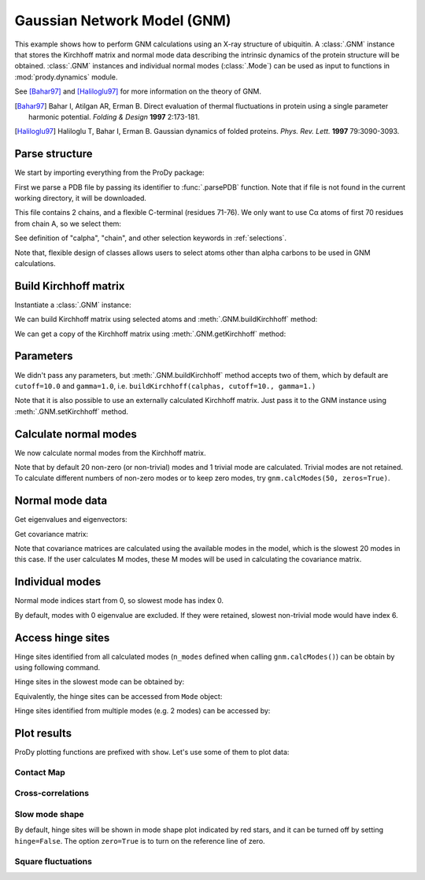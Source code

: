 .. _gnm:

Gaussian Network Model (GNM)
===============================================================================

This example shows how to perform GNM calculations using an X-ray structure
of ubiquitin.  A :class:`.GNM` instance that stores the Kirchhoff matrix and
normal mode data describing the intrinsic dynamics of the protein structure
will be obtained.  :class:`.GNM` instances and individual normal modes
(:class:`.Mode`) can be used as input to functions in :mod:`prody.dynamics`
module.

See [Bahar97]_ and [Haliloglu97]_ for more information on the theory of GNM.

.. [Bahar97] Bahar I, Atilgan AR, Erman B. Direct evaluation of thermal
   fluctuations in protein using a single parameter harmonic potential.
   *Folding & Design* **1997** 2:173-181.

.. [Haliloglu97] Haliloglu T, Bahar I, Erman B. Gaussian dynamics of folded
   proteins. *Phys. Rev. Lett.* **1997** 79:3090-3093.


Parse structure
-------------------------------------------------------------------------------

We start by importing everything from the ProDy package:

.. ipython:: python

   from prody import *
   from matplotlib.pylab import *
   ion() # turn interactive mode on

First we parse a PDB file by passing its identifier to
:func:`.parsePDB` function. Note that if file is not found in
the current working directory, it will be downloaded.


.. ipython:: python

   ubi = parsePDB('1aar')
   ubi

This file contains 2 chains, and a flexible C-terminal (residues 71-76).
We only want to use Cα atoms of first 70 residues from chain A,
so we select them:

.. ipython:: python

   calphas = ubi.select('calpha and chain A and resnum < 71')
   calphas

See definition of "calpha", "chain", and other selection
keywords in :ref:`selections`.

Note that, flexible design of classes allows users to select atoms other than
alpha carbons to be used in GNM calculations.


Build Kirchhoff matrix
-------------------------------------------------------------------------------


Instantiate a :class:`.GNM` instance:

.. ipython:: python

   gnm = GNM('Ubiquitin')

We can build Kirchhoff matrix using selected atoms and
:meth:`.GNM.buildKirchhoff` method:

.. ipython:: python

   gnm.buildKirchhoff(calphas)


We can get a copy of the Kirchhoff matrix using :meth:`.GNM.getKirchhoff`
method:

.. ipython:: python

   gnm.getKirchhoff()


Parameters
-------------------------------------------------------------------------------

We didn't pass any parameters, but :meth:`.GNM.buildKirchhoff` method accepts
two of them, which by default are ``cutoff=10.0`` and ``gamma=1.0``, i.e.
``buildKirchhoff(calphas, cutoff=10., gamma=1.)``


.. ipython:: python

   gnm.getCutoff()
   gnm.getGamma()

Note that it is also possible to use an externally calculated Kirchhoff
matrix. Just pass it to the GNM instance using :meth:`.GNM.setKirchhoff` method.


Calculate normal modes
-------------------------------------------------------------------------------

We now calculate normal modes from the Kirchhoff matrix. 

.. ipython:: python

   gnm.calcModes()

Note that by default 20 non-zero (or non-trivial) modes and 1 trivial mode are
calculated. Trivial modes are not retained. To calculate different numbers
of non-zero modes or to keep zero modes, try ``gnm.calcModes(50, zeros=True)``.


Normal mode data
-------------------------------------------------------------------------------

Get eigenvalues and eigenvectors:

.. ipython:: python

   gnm.getEigvals().round(3)
   gnm.getEigvecs().round(3)

Get covariance matrix:

.. ipython:: python

   gnm.getCovariance().round(2)

Note that covariance matrices are calculated using the available modes in the
model, which is the slowest 20 modes in this case.  If the user calculates M 
modes, these M modes will be used in calculating the covariance matrix.


Individual modes
-------------------------------------------------------------------------------

Normal mode indices start from 0, so slowest mode has index 0.

.. ipython:: python

   slowest_mode = gnm[0]
   slowest_mode.getEigval().round(3)
   slowest_mode.getEigvec().round(3)

By default, modes with 0 eigenvalue are excluded. If they were retained,
slowest non-trivial mode would have index 6.


Access hinge sites
-------------------------------------------------------------------------------
Hinge sites identified from all calculated modes (``n_modes`` defined when calling ``gnm.calcModes()``) 
can be obtain by using following command. 

.. ipython:: python

    hinges = gnm.getHinges()
    hinges[:5]

Hinge sites in the slowest mode can be obtained by:

.. ipython:: python

    gnm.getHinges(0)

Equivalently, the hinge sites can be accessed from ``Mode`` object:

.. ipython:: python
    
    gnm[0].getHinges()

Hinge sites identified from multiple modes (e.g. 2 modes) can be accessed by:

.. ipython:: python
    
    gnm[:2].getHinges()


Plot results
-------------------------------------------------------------------------------


ProDy plotting functions are prefixed with ``show``. Let's use some of them
to plot data:

Contact Map
^^^^^^^^^^^^^^^^^^^^^^^^^^^^^^^^^^^^^^^^^^^^^^^^^^^^^^^^^^^^^^^^^^^^^^^^^^^^^^^

.. ipython:: python

   @savefig enm_analysis_gnm_contact_map.png width=4in
   showContactMap(gnm);


Cross-correlations
^^^^^^^^^^^^^^^^^^^^^^^^^^^^^^^^^^^^^^^^^^^^^^^^^^^^^^^^^^^^^^^^^^^^^^^^^^^^^^^

.. ipython:: python

   @savefig enm_analysis_gnm_cross_corr.png width=4in
   showCrossCorr(gnm);


Slow mode shape
^^^^^^^^^^^^^^^^^^^^^^^^^^^^^^^^^^^^^^^^^^^^^^^^^^^^^^^^^^^^^^^^^^^^^^^^^^^^^^^
By default, hinge sites will be shown in mode shape plot indicated by red stars, 
and it can be turned off by setting ``hinge=False``. 
The option ``zero=True`` is to turn on the reference line of zero.

.. ipython:: python

   showMode(gnm[0], hinge=True, zero=True);
   @savefig enm_analysis_gnm_mode.png width=4in
   grid();

Square fluctuations
^^^^^^^^^^^^^^^^^^^^^^^^^^^^^^^^^^^^^^^^^^^^^^^^^^^^^^^^^^^^^^^^^^^^^^^^^^^^^^^

.. ipython:: python

   @savefig enm_analysis_gnm_sqflucts.png width=4in
   showSqFlucts(gnm[0], hinge=True);
